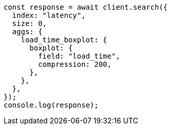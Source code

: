 // This file is autogenerated, DO NOT EDIT
// Use `node scripts/generate-docs-examples.js` to generate the docs examples

[source, js]
----
const response = await client.search({
  index: "latency",
  size: 0,
  aggs: {
    load_time_boxplot: {
      boxplot: {
        field: "load_time",
        compression: 200,
      },
    },
  },
});
console.log(response);
----
